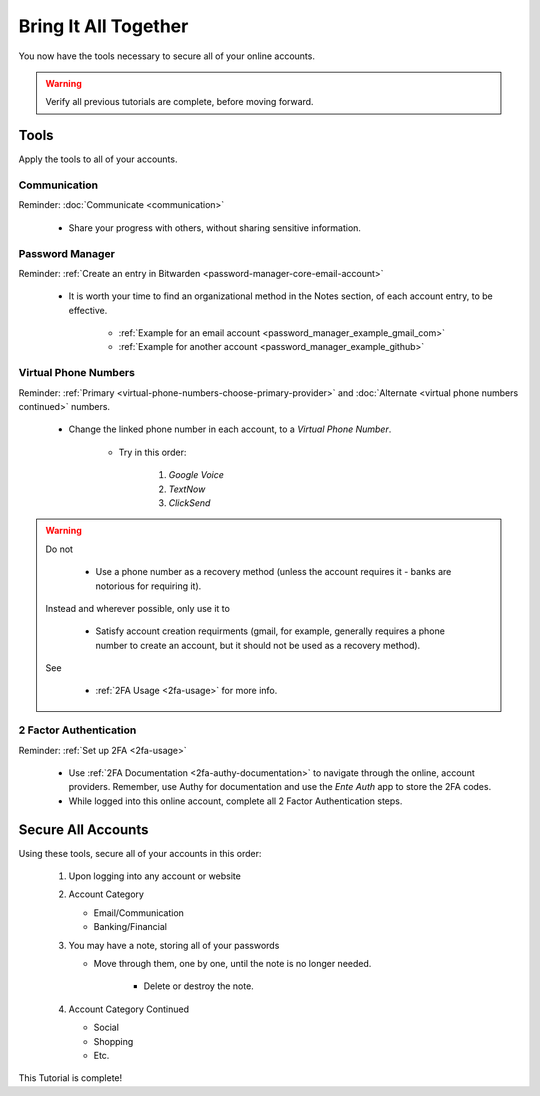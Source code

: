Bring It All Together
=====

You now have the tools necessary to secure all of your online accounts.

.. warning::

   Verify all previous tutorials are complete, before moving forward.

.. _bring-it-all-tools

|logo_tools_bg| Tools
------------

.. |logo_tools_bg| image:: images/bring_it_all_together/logo_tools.png
   :width: 12%

Apply the tools to all of your accounts.

.. _bring-it-all-together-communication

|logo_tools| Communication
^^^^^^^^^^^^

.. |logo_tools| image:: images/bring_it_all_together/logo_tools.png
   :width: 8%

Reminder: :doc:`Communicate <communication>`
   
   - Share your progress with others, without sharing sensitive information.

.. _bring-it-all-together-password-manager

|logo_tools| Password Manager
^^^^^^^^^^^^
      
Reminder: :ref:`Create an entry in Bitwarden <password-manager-core-email-account>`
   
   - It is worth your time to find an organizational method in the Notes section, of each account entry, to be effective. 
      
      - :ref:`Example for an email account <password_manager_example_gmail_com>`
      - :ref:`Example for another account <password_manager_example_github>`

.. _bring-it-all-together-virtual-phone-numbers

|logo_tools| Virtual Phone Numbers
^^^^^^^^^^^^

Reminder: :ref:`Primary <virtual-phone-numbers-choose-primary-provider>` and :doc:`Alternate <virtual phone numbers continued>` numbers.
   
   - Change the linked phone number in each account, to a *Virtual Phone Number*.
   
      - Try in this order: 
         
         1. *Google Voice* 
         2. *TextNow*
         3. *ClickSend*
  
.. warning::

   Do not
      
      - Use a phone number as a recovery method (unless the account requires it - banks are notorious for requiring it). 
   Instead and wherever possible, only use it to
      
      - Satisfy account creation requirments (gmail, for example, generally requires a phone number to create an account, but it should not be used as a recovery method). 
      
   See
      
      - :ref:`2FA Usage <2fa-usage>` for more info.

.. _bring-it-all-together-how-2fa

|logo_tools| 2 Factor Authentication
^^^^^^^^^^^^
   
Reminder: :ref:`Set up 2FA <2fa-usage>`
      
   - Use :ref:`2FA Documentation <2fa-authy-documentation>` to navigate through the online, account providers. Remember, use Authy for documentation and use the *Ente Auth* app to store the 2FA codes.
   - While logged into this online account, complete all 2 Factor Authentication steps.
      
.. _bring-it-all-together-secure-all-accounts

|logo_list_bg| Secure All Accounts
---------

.. |logo_list_bg| image:: images/bring_it_all_together/logo_list.png
   :width: 12%

Using these tools, secure all of your accounts in this order:

   1. Upon logging into any account or website
   2. Account Category
      
      - Email/Communication
      - Banking/Financial
   3. You may have a note, storing all of your passwords
      
      - Move through them, one by one, until the note is no longer needed.
         
         - Delete or destroy the note.

   4. Account Category Continued
      
      - Social
      - Shopping
      - Etc.

This Tutorial is complete!
